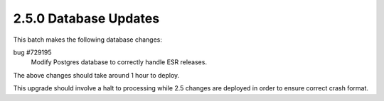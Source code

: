 2.5.0 Database Updates
======================

This batch makes the following database changes:

bug #729195
	Modify Postgres database to correctly handle ESR releases.

The above changes should take around 1 hour to deploy.

This upgrade should involve a halt to processing while 2.5 changes are deployed in order to ensure correct crash format.